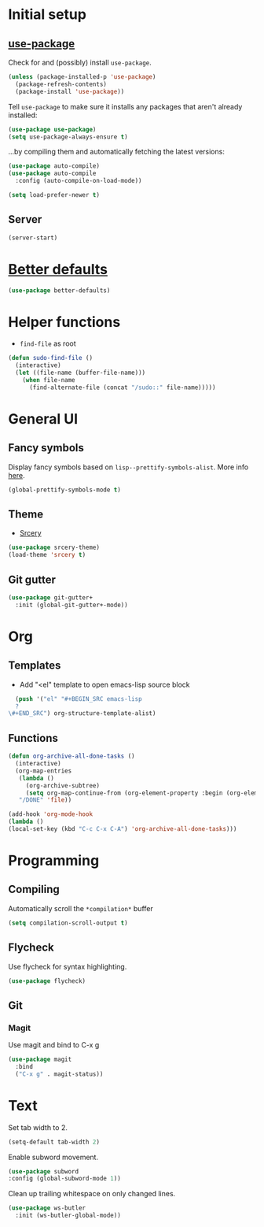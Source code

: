 * Initial setup
** [[https://github.com/jwiegley/use-package][use-package]]
Check for and (possibly) install =use-package=.

#+BEGIN_SRC emacs-lisp
(unless (package-installed-p 'use-package)
  (package-refresh-contents)
  (package-install 'use-package))
#+END_SRC

#+RESULTS:

Tell =use-package= to make sure it installs any packages that aren't already installed:

#+BEGIN_SRC emacs-lisp
  (use-package use-package)
  (setq use-package-always-ensure t)
#+END_SRC

#+RESULTS:
: t

...by compiling them and automatically fetching the latest versions:

#+BEGIN_SRC emacs-lisp
  (use-package auto-compile)
  (use-package auto-compile
    :config (auto-compile-on-load-mode))

  (setq load-prefer-newer t)
#+END_SRC

#+RESULTS:
: t
** Server
#+BEGIN_SRC emacs-lisp
(server-start)
#+END_SRC
* [[https://github.com/technomancy/better-defaults][Better defaults]]

#+BEGIN_SRC emacs-lisp
  (use-package better-defaults)
#+END_SRC

#+RESULTS:

* Helper functions
  * =find-file= as root
#+BEGIN_SRC emacs-lisp
  (defun sudo-find-file ()
    (interactive)
    (let ((file-name (buffer-file-name)))
      (when file-name
        (find-alternate-file (concat "/sudo::" file-name)))))
#+END_SRC

#+RESULTS:
: sudo-find-file

* General UI
** Fancy symbols
   Display fancy symbols based on =lisp--prettify-symbols-alist=. More info [[https://emacsredux.com/blog/2014/08/25/a-peek-at-emacs-24-dot-4-prettify-symbols-mode/][here]].
#+BEGIN_SRC emacs-lisp
  (global-prettify-symbols-mode t)
#+END_SRC

#+RESULTS:
: t
** Theme
   * [[https://github.com/srcery-colors/srcery-emacs][Srcery]]
#+BEGIN_SRC emacs-lisp
  (use-package srcery-theme)
  (load-theme 'srcery t)
#+END_SRC

#+RESULTS:

** Git gutter
#+BEGIN_SRC emacs-lisp
  (use-package git-gutter+
    :init (global-git-gutter+-mode))
#+END_SRC
* Org
** Templates
   * Add "<el" template to open emacs-lisp source block
#+BEGIN_SRC emacs-lisp
  (push '("el" "#+BEGIN_SRC emacs-lisp
  ?
\#+END_SRC") org-structure-template-alist)
#+END_SRC

** Functions
#+BEGIN_SRC emacs-lisp
  (defun org-archive-all-done-tasks ()
    (interactive)
    (org-map-entries
     (lambda ()
       (org-archive-subtree)
       (setq org-map-continue-from (org-element-property :begin (org-element-at-point))))
     "/DONE" 'file))

  (add-hook 'org-mode-hook
  (lambda ()
  (local-set-key (kbd "C-c C-x C-A") 'org-archive-all-done-tasks)))
#+END_SRC
* Programming
** Compiling
Automatically scroll the =*compilation*= buffer
#+BEGIN_SRC emacs-lisp
  (setq compilation-scroll-output t)
#+END_SRC

** Flycheck
Use flycheck for syntax highlighting.
#+BEGIN_SRC emacs-lisp
  (use-package flycheck)
#+END_SRC
** Git
*** Magit
Use magit and bind to C-x g
#+BEGIN_SRC emacs-lisp
  (use-package magit
    :bind
    ("C-x g" . magit-status))
#+END_SRC
* Text
Set tab width to 2.
#+BEGIN_SRC emacs-lisp
  (setq-default tab-width 2)
#+END_SRC

Enable subword movement.
#+BEGIN_SRC emacs-lisp
  (use-package subword
  :config (global-subword-mode 1))
#+END_SRC

Clean up trailing whitespace on only changed lines.
#+BEGIN_SRC emacs-lisp
  (use-package ws-butler
    :init (ws-butler-global-mode))
#+END_SRC
